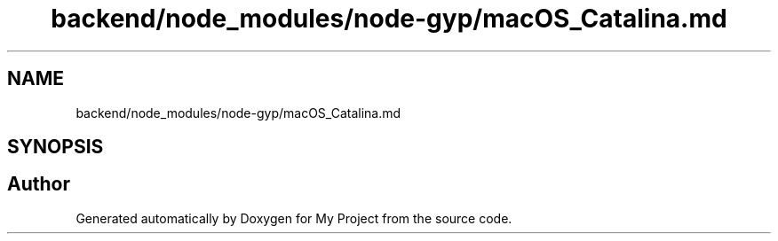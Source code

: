 .TH "backend/node_modules/node-gyp/macOS_Catalina.md" 3 "My Project" \" -*- nroff -*-
.ad l
.nh
.SH NAME
backend/node_modules/node-gyp/macOS_Catalina.md
.SH SYNOPSIS
.br
.PP
.SH "Author"
.PP 
Generated automatically by Doxygen for My Project from the source code\&.
